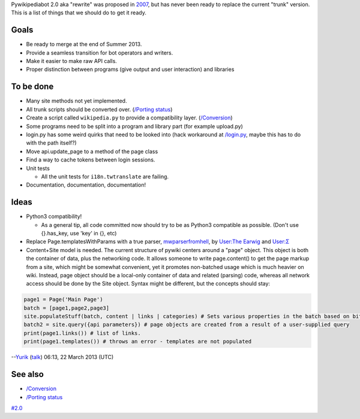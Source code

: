 Pywikipediabot 2.0 aka "rewrite" was proposed in
`2007 <botwiki:Rewrite>`__, but has never been ready to replace the
current "trunk" version. This is a list of things that we should do to
get it ready.

Goals
-----

-  Be ready to merge at the end of Summer 2013.
-  Provide a seamless transition for bot operators and writers.
-  Make it easier to make raw API calls.
-  Proper distinction between programs (give output and user
   interaction) and libraries

To be done
----------

-  Many site methods not yet implemented.
-  All trunk scripts should be converted over. (`/Porting
   status </Porting status>`__)
-  Create a script called ``wikipedia.py`` to provide a compatibility
   layer. (`/Conversion </Conversion>`__)
-  Some programs need to be split into a program and library part (for
   example upload.py)
-  login.py has some weird quirks that need to be looked into (hack
   workaround at `/login.py </login.py>`__, maybe this has to do with
   the path itself?)
-  Move api.update\_page to a method of the page class
-  Find a way to cache tokens between login sessions.
-  Unit tests

   -  All the unit tests for ``i18n.twtranslate`` are failing.

-  Documentation, documentation, documentation!

Ideas
-----

-  Python3 compatibility!

   -  As a general tip, all code committed now should try to be as
      Python3 compatible as possible. (Don't use {}.has\_key, use 'key'
      in {}, etc)

-  Replace Page.templatesWithParams with a true parser,
   `mwparserfromhell <https://github.com/earwig/mwparserfromhell>`__, by
   `User:The Earwig <User:The Earwig>`__ and `User:Σ <User:Σ>`__
-  Content+Site model is needed. The current structure of pywiki centers
   around a "page" object. This object is both the container of data,
   plus the networking code. It allows someone to write page.content()
   to get the page markup from a site, which might be somewhat
   convenient, yet it promotes non-batched usage which is much heavier
   on wiki. Instead, page object should be a local-only container of
   data and related (parsing) code, whereas all network access should be
   done by the Site object. Syntax might be different, but the concepts
   should stay:

.. code:: python

    page1 = Page('Main Page')
    batch = [page1,page2,page3]
    site.populateStuff(batch, content | links | categories) # Sets various properties in the batch based on bit flags
    batch2 = site.query({api parameters}) # page objects are created from a result of a user-supplied query
    print(page1.links()) # list of links.
    print(page1.templates()) # throws an error - templates are not populated

--`Yurik <User:Yurik>`__ (`talk <User talk:Yurik>`__) 06:13, 22 March
2013 (UTC)

See also
--------

-  `/Conversion </Conversion>`__
-  `/Porting status </Porting status>`__

`#2.0 <Category:Pywikibot>`__
